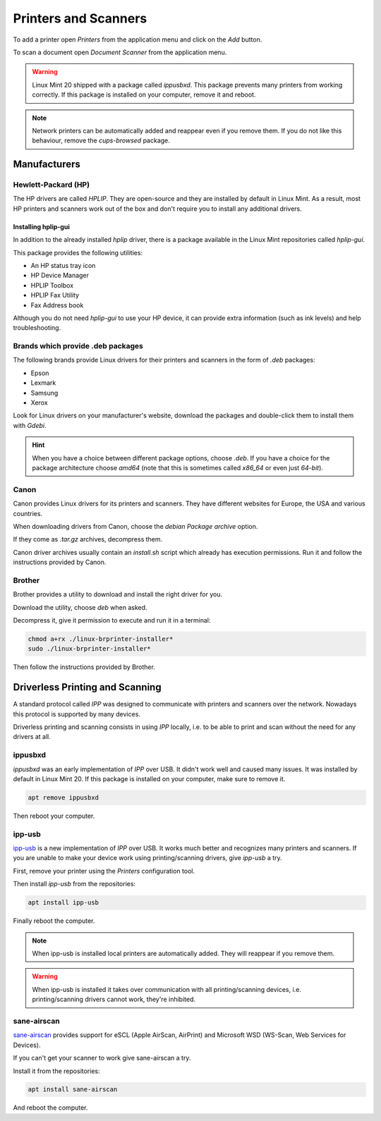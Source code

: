 #####################
Printers and Scanners
#####################

To add a printer open `Printers` from the application menu and click on the `Add` button.

To scan a document open `Document Scanner` from the application menu.

.. warning::

	Linux Mint 20 shipped with a package called `ippusbxd`. This package prevents many printers from working correctly.
	If this package is installed on your computer, remove it and reboot.

.. note::

	Network printers can be automatically added and reappear even if you remove them. If you do not like this behaviour, remove the `cups-browsed` package.

Manufacturers
=============

Hewlett-Packard (HP)
--------------------

The HP drivers are called `HPLIP`. They are open-source and they are installed by default in Linux Mint. As a result, most HP printers and scanners work out of the box and don't require you to install any additional drivers.

Installing hplip-gui
~~~~~~~~~~~~~~~~~~~~

In addition to the already installed `hplip` driver, there is a package available in the Linux Mint repositories called `hplip-gui`.

This package provides the following utilities:

- An HP status tray icon
- HP Device Manager
- HPLIP Toolbox
- HPLIP Fax Utility
- Fax Address book

Although you do not need `hplip-gui` to use your HP device, it can provide extra information (such as ink levels) and help troubleshooting.

Brands which provide .deb packages
----------------------------------

The following brands provide Linux drivers for their printers and scanners in the form of `.deb` packages:

- Epson
- Lexmark
- Samsung
- Xerox

Look for Linux drivers on your manufacturer's website, download the packages and double-click them to install them with `Gdebi`.

.. hint::

	When you have a choice between different package options, choose `.deb`. If you have a choice for the package architecture choose `amd64` (note that this is sometimes called `x86_64` or even just `64-bit`).

Canon
-----

Canon provides Linux drivers for its printers and scanners. They have different websites for Europe, the USA and various countries.

When downloading drivers from Canon, choose the `debian Package archive` option.

If they come as `.tar.gz` archives, decompress them.

Canon driver archives usually contain an `install.sh` script which already has execution permissions. Run it and follow the instructions provided by Canon.

Brother
-------

Brother provides a utility to download and install the right driver for you.

Download the utility, choose `deb` when asked.

Decompress it, give it permission to execute and run it in a terminal:

.. code-block:: bash

	chmod a+rx ./linux-brprinter-installer*
	sudo ./linux-brprinter-installer*

Then follow the instructions provided by Brother.

Driverless Printing and Scanning
================================

A standard protocol called `IPP` was designed to communicate with printers and scanners over the network. Nowadays this protocol is supported by many devices.

Driverless printing and scanning consists in using `IPP` locally, i.e. to be able to print and scan without the need for any drivers at all.

ippusbxd
--------

`ippusbxd` was an early implementation of `IPP` over USB. It didn't work well and caused many issues. It was installed by default in Linux Mint 20. If this package is installed on your computer, make sure to remove it.

.. code-block:: bash

	apt remove ippusbxd

Then reboot your computer.

ipp-usb
-------

`ipp-usb <https://github.com/OpenPrinting/ipp-usb>`_ is a new implementation of `IPP` over USB. It works much better and recognizes many printers and scanners. If you are unable to make your device work using printing/scanning drivers, give `ipp-usb` a try.

First, remove your printer using the `Printers` configuration tool.

Then install `ipp-usb` from the repositories:

.. code-block:: bash

	apt install ipp-usb

Finally reboot the computer.

.. note::

	When ipp-usb is installed local printers are automatically added. They will reappear if you remove them.

.. warning::

	When ipp-usb is installed it takes over communication with all printing/scanning devices, i.e. printing/scanning drivers cannot work, they're inhibited.

sane-airscan
------------

`sane-airscan <https://github.com/alexpevzner/sane-airscan>`_ provides support for eSCL (Apple AirScan, AirPrint) and Microsoft WSD (WS-Scan, Web Services for Devices).

If you can't get your scanner to work give sane-airscan a try.

Install it from the repositories:

.. code-block:: bash

	apt install sane-airscan

And reboot the computer.
